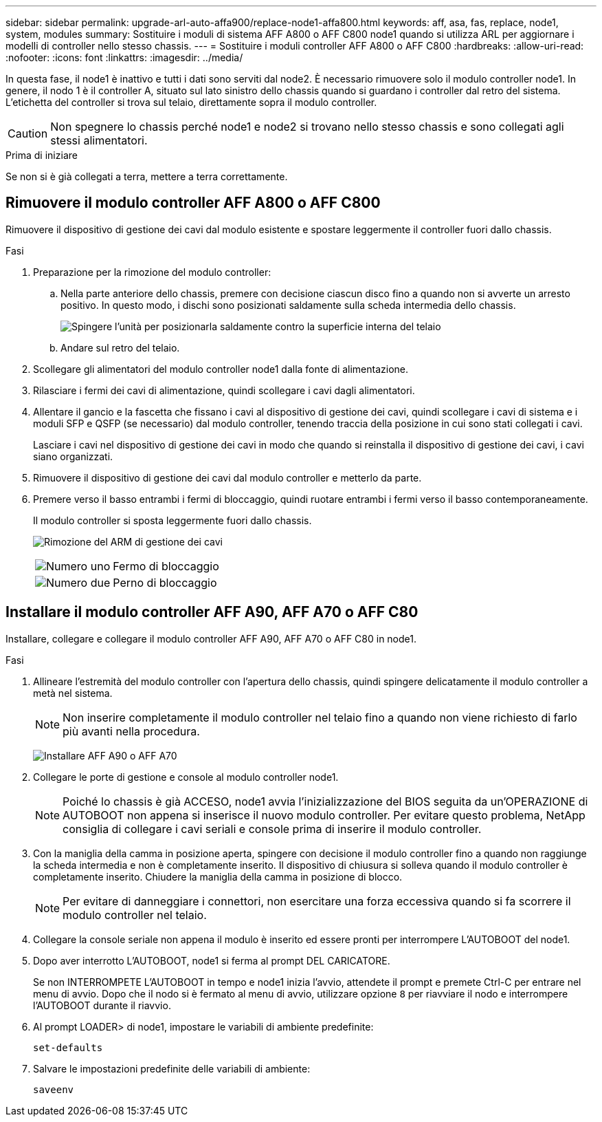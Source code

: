 ---
sidebar: sidebar 
permalink: upgrade-arl-auto-affa900/replace-node1-affa800.html 
keywords: aff, asa, fas, replace, node1, system, modules 
summary: Sostituire i moduli di sistema AFF A800 o AFF C800 node1 quando si utilizza ARL per aggiornare i modelli di controller nello stesso chassis. 
---
= Sostituire i moduli controller AFF A800 o AFF C800
:hardbreaks:
:allow-uri-read: 
:nofooter: 
:icons: font
:linkattrs: 
:imagesdir: ../media/


[role="lead"]
In questa fase, il node1 è inattivo e tutti i dati sono serviti dal node2. È necessario rimuovere solo il modulo controller node1. In genere, il nodo 1 è il controller A, situato sul lato sinistro dello chassis quando si guardano i controller dal retro del sistema. L'etichetta del controller si trova sul telaio, direttamente sopra il modulo controller.


CAUTION: Non spegnere lo chassis perché node1 e node2 si trovano nello stesso chassis e sono collegati agli stessi alimentatori.

.Prima di iniziare
Se non si è già collegati a terra, mettere a terra correttamente.



== Rimuovere il modulo controller AFF A800 o AFF C800

Rimuovere il dispositivo di gestione dei cavi dal modulo esistente e spostare leggermente il controller fuori dallo chassis.

.Fasi
. Preparazione per la rimozione del modulo controller:
+
.. Nella parte anteriore dello chassis, premere con decisione ciascun disco fino a quando non si avverte un arresto positivo. In questo modo, i dischi sono posizionati saldamente sulla scheda intermedia dello chassis.
+
image:drw_a800_drive_seated_IEOPS-960.png["Spingere l'unità per posizionarla saldamente contro la superficie interna del telaio"]

.. Andare sul retro del telaio.


. Scollegare gli alimentatori del modulo controller node1 dalla fonte di alimentazione.
. Rilasciare i fermi dei cavi di alimentazione, quindi scollegare i cavi dagli alimentatori.
. Allentare il gancio e la fascetta che fissano i cavi al dispositivo di gestione dei cavi, quindi scollegare i cavi di sistema e i moduli SFP e QSFP (se necessario) dal modulo controller, tenendo traccia della posizione in cui sono stati collegati i cavi.
+
Lasciare i cavi nel dispositivo di gestione dei cavi in modo che quando si reinstalla il dispositivo di gestione dei cavi, i cavi siano organizzati.

. Rimuovere il dispositivo di gestione dei cavi dal modulo controller e metterlo da parte.
. Premere verso il basso entrambi i fermi di bloccaggio, quindi ruotare entrambi i fermi verso il basso contemporaneamente.
+
Il modulo controller si sposta leggermente fuori dallo chassis.

+
image:a800_cable_management.png["Rimozione del ARM di gestione dei cavi"]

+
[cols="20,80"]
|===


 a| 
image:black_circle_one.png["Numero uno"]
| Fermo di bloccaggio 


 a| 
image:black_circle_two.png["Numero due"]
| Perno di bloccaggio 
|===




== Installare il modulo controller AFF A90, AFF A70 o AFF C80

Installare, collegare e collegare il modulo controller AFF A90, AFF A70 o AFF C80 in node1.

.Fasi
. Allineare l'estremità del modulo controller con l'apertura dello chassis, quindi spingere delicatamente il modulo controller a metà nel sistema.
+

NOTE: Non inserire completamente il modulo controller nel telaio fino a quando non viene richiesto di farlo più avanti nella procedura.

+
image:drw_A70-90_PCM_remove_replace_IEOPS-1365.PNG["Installare AFF A90 o AFF A70"]

. Collegare le porte di gestione e console al modulo controller node1.
+

NOTE: Poiché lo chassis è già ACCESO, node1 avvia l'inizializzazione del BIOS seguita da un'OPERAZIONE di AUTOBOOT non appena si inserisce il nuovo modulo controller. Per evitare questo problema, NetApp consiglia di collegare i cavi seriali e console prima di inserire il modulo controller.

. Con la maniglia della camma in posizione aperta, spingere con decisione il modulo controller fino a quando non raggiunge la scheda intermedia e non è completamente inserito. Il dispositivo di chiusura si solleva quando il modulo controller è completamente inserito. Chiudere la maniglia della camma in posizione di blocco.
+

NOTE: Per evitare di danneggiare i connettori, non esercitare una forza eccessiva quando si fa scorrere il modulo controller nel telaio.

. Collegare la console seriale non appena il modulo è inserito ed essere pronti per interrompere L'AUTOBOOT del node1.
. Dopo aver interrotto L'AUTOBOOT, node1 si ferma al prompt DEL CARICATORE.
+
Se non INTERROMPETE L'AUTOBOOT in tempo e node1 inizia l'avvio, attendete il prompt e premete Ctrl-C per entrare nel menu di avvio. Dopo che il nodo si è fermato al menu di avvio, utilizzare opzione `8` per riavviare il nodo e interrompere l'AUTOBOOT durante il riavvio.

. Al prompt LOADER> di node1, impostare le variabili di ambiente predefinite:
+
`set-defaults`

. Salvare le impostazioni predefinite delle variabili di ambiente:
+
`saveenv`


